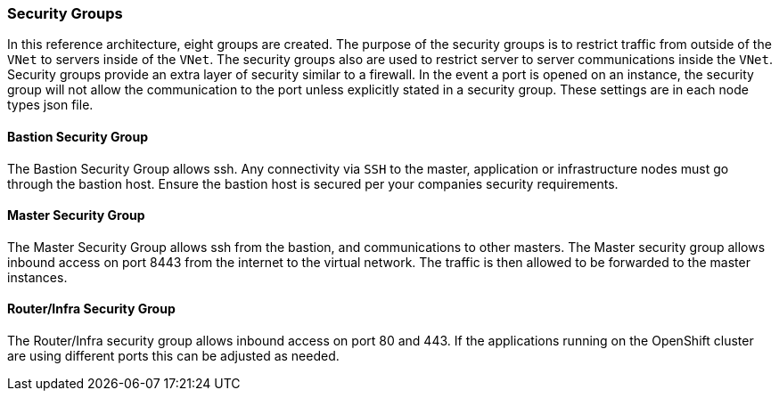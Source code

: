 ===  Security Groups

In this reference architecture, eight groups are created. The purpose of the security groups is to
 restrict traffic from outside of the `VNet` to servers inside of the `VNet`. The security groups
 also are used to restrict server to server communications inside the `VNet`. Security groups provide
 an extra layer of security similar to a firewall. In the event a port is opened on an instance,
 the security group will not allow the communication to the port unless explicitly stated in a security group.
 These settings are in each node types json file.

==== Bastion Security Group
The Bastion Security Group allows ssh. Any connectivity via `SSH` to the master, application or infrastructure nodes must go through the bastion host.
Ensure the bastion host is secured per your companies security requirements.


==== Master Security Group
The Master Security Group allows ssh from the bastion, and communications to other masters.
The Master  security group allows inbound access on port 8443 from the internet to the virtual network.
The traffic is then allowed to be forwarded to the master instances.

==== Router/Infra Security Group

The Router/Infra security group allows inbound access on port 80 and 443. If the applications running on the OpenShift cluster are using different ports this can be adjusted as needed.


// vim: set syntax=asciidoc:
